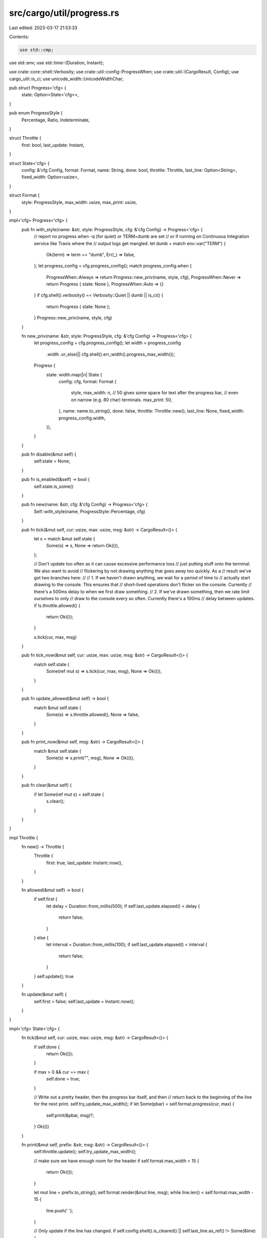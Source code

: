 src/cargo/util/progress.rs
==========================

Last edited: 2023-03-17 21:53:33

Contents:

.. code-block:: rs

    use std::cmp;
use std::env;
use std::time::{Duration, Instant};

use crate::core::shell::Verbosity;
use crate::util::config::ProgressWhen;
use crate::util::{CargoResult, Config};
use cargo_util::is_ci;
use unicode_width::UnicodeWidthChar;

pub struct Progress<'cfg> {
    state: Option<State<'cfg>>,
}

pub enum ProgressStyle {
    Percentage,
    Ratio,
    Indeterminate,
}

struct Throttle {
    first: bool,
    last_update: Instant,
}

struct State<'cfg> {
    config: &'cfg Config,
    format: Format,
    name: String,
    done: bool,
    throttle: Throttle,
    last_line: Option<String>,
    fixed_width: Option<usize>,
}

struct Format {
    style: ProgressStyle,
    max_width: usize,
    max_print: usize,
}

impl<'cfg> Progress<'cfg> {
    pub fn with_style(name: &str, style: ProgressStyle, cfg: &'cfg Config) -> Progress<'cfg> {
        // report no progress when -q (for quiet) or TERM=dumb are set
        // or if running on Continuous Integration service like Travis where the
        // output logs get mangled.
        let dumb = match env::var("TERM") {
            Ok(term) => term == "dumb",
            Err(_) => false,
        };
        let progress_config = cfg.progress_config();
        match progress_config.when {
            ProgressWhen::Always => return Progress::new_priv(name, style, cfg),
            ProgressWhen::Never => return Progress { state: None },
            ProgressWhen::Auto => {}
        }
        if cfg.shell().verbosity() == Verbosity::Quiet || dumb || is_ci() {
            return Progress { state: None };
        }
        Progress::new_priv(name, style, cfg)
    }

    fn new_priv(name: &str, style: ProgressStyle, cfg: &'cfg Config) -> Progress<'cfg> {
        let progress_config = cfg.progress_config();
        let width = progress_config
            .width
            .or_else(|| cfg.shell().err_width().progress_max_width());

        Progress {
            state: width.map(|n| State {
                config: cfg,
                format: Format {
                    style,
                    max_width: n,
                    // 50 gives some space for text after the progress bar,
                    // even on narrow (e.g. 80 char) terminals.
                    max_print: 50,
                },
                name: name.to_string(),
                done: false,
                throttle: Throttle::new(),
                last_line: None,
                fixed_width: progress_config.width,
            }),
        }
    }

    pub fn disable(&mut self) {
        self.state = None;
    }

    pub fn is_enabled(&self) -> bool {
        self.state.is_some()
    }

    pub fn new(name: &str, cfg: &'cfg Config) -> Progress<'cfg> {
        Self::with_style(name, ProgressStyle::Percentage, cfg)
    }

    pub fn tick(&mut self, cur: usize, max: usize, msg: &str) -> CargoResult<()> {
        let s = match &mut self.state {
            Some(s) => s,
            None => return Ok(()),
        };

        // Don't update too often as it can cause excessive performance loss
        // just putting stuff onto the terminal. We also want to avoid
        // flickering by not drawing anything that goes away too quickly. As a
        // result we've got two branches here:
        //
        // 1. If we haven't drawn anything, we wait for a period of time to
        //    actually start drawing to the console. This ensures that
        //    short-lived operations don't flicker on the console. Currently
        //    there's a 500ms delay to when we first draw something.
        // 2. If we've drawn something, then we rate limit ourselves to only
        //    draw to the console every so often. Currently there's a 100ms
        //    delay between updates.
        if !s.throttle.allowed() {
            return Ok(());
        }

        s.tick(cur, max, msg)
    }

    pub fn tick_now(&mut self, cur: usize, max: usize, msg: &str) -> CargoResult<()> {
        match self.state {
            Some(ref mut s) => s.tick(cur, max, msg),
            None => Ok(()),
        }
    }

    pub fn update_allowed(&mut self) -> bool {
        match &mut self.state {
            Some(s) => s.throttle.allowed(),
            None => false,
        }
    }

    pub fn print_now(&mut self, msg: &str) -> CargoResult<()> {
        match &mut self.state {
            Some(s) => s.print("", msg),
            None => Ok(()),
        }
    }

    pub fn clear(&mut self) {
        if let Some(ref mut s) = self.state {
            s.clear();
        }
    }
}

impl Throttle {
    fn new() -> Throttle {
        Throttle {
            first: true,
            last_update: Instant::now(),
        }
    }

    fn allowed(&mut self) -> bool {
        if self.first {
            let delay = Duration::from_millis(500);
            if self.last_update.elapsed() < delay {
                return false;
            }
        } else {
            let interval = Duration::from_millis(100);
            if self.last_update.elapsed() < interval {
                return false;
            }
        }
        self.update();
        true
    }

    fn update(&mut self) {
        self.first = false;
        self.last_update = Instant::now();
    }
}

impl<'cfg> State<'cfg> {
    fn tick(&mut self, cur: usize, max: usize, msg: &str) -> CargoResult<()> {
        if self.done {
            return Ok(());
        }

        if max > 0 && cur == max {
            self.done = true;
        }

        // Write out a pretty header, then the progress bar itself, and then
        // return back to the beginning of the line for the next print.
        self.try_update_max_width();
        if let Some(pbar) = self.format.progress(cur, max) {
            self.print(&pbar, msg)?;
        }
        Ok(())
    }

    fn print(&mut self, prefix: &str, msg: &str) -> CargoResult<()> {
        self.throttle.update();
        self.try_update_max_width();

        // make sure we have enough room for the header
        if self.format.max_width < 15 {
            return Ok(());
        }

        let mut line = prefix.to_string();
        self.format.render(&mut line, msg);
        while line.len() < self.format.max_width - 15 {
            line.push(' ');
        }

        // Only update if the line has changed.
        if self.config.shell().is_cleared() || self.last_line.as_ref() != Some(&line) {
            let mut shell = self.config.shell();
            shell.set_needs_clear(false);
            shell.status_header(&self.name)?;
            write!(shell.err(), "{}\r", line)?;
            self.last_line = Some(line);
            shell.set_needs_clear(true);
        }

        Ok(())
    }

    fn clear(&mut self) {
        // No need to clear if the progress is not currently being displayed.
        if self.last_line.is_some() && !self.config.shell().is_cleared() {
            self.config.shell().err_erase_line();
            self.last_line = None;
        }
    }

    fn try_update_max_width(&mut self) {
        if self.fixed_width.is_none() {
            if let Some(n) = self.config.shell().err_width().progress_max_width() {
                self.format.max_width = n;
            }
        }
    }
}

impl Format {
    fn progress(&self, cur: usize, max: usize) -> Option<String> {
        assert!(cur <= max);
        // Render the percentage at the far right and then figure how long the
        // progress bar is
        let pct = (cur as f64) / (max as f64);
        let pct = if !pct.is_finite() { 0.0 } else { pct };
        let stats = match self.style {
            ProgressStyle::Percentage => format!(" {:6.02}%", pct * 100.0),
            ProgressStyle::Ratio => format!(" {}/{}", cur, max),
            ProgressStyle::Indeterminate => String::new(),
        };
        let extra_len = stats.len() + 2 /* [ and ] */ + 15 /* status header */;
        let display_width = match self.width().checked_sub(extra_len) {
            Some(n) => n,
            None => return None,
        };

        let mut string = String::with_capacity(self.max_width);
        string.push('[');
        let hashes = display_width as f64 * pct;
        let hashes = hashes as usize;

        // Draw the `===>`
        if hashes > 0 {
            for _ in 0..hashes - 1 {
                string.push('=');
            }
            if cur == max {
                string.push('=');
            } else {
                string.push('>');
            }
        }

        // Draw the empty space we have left to do
        for _ in 0..(display_width - hashes) {
            string.push(' ');
        }
        string.push(']');
        string.push_str(&stats);

        Some(string)
    }

    fn render(&self, string: &mut String, msg: &str) {
        let mut avail_msg_len = self.max_width - string.len() - 15;
        let mut ellipsis_pos = 0;
        if avail_msg_len <= 3 {
            return;
        }
        for c in msg.chars() {
            let display_width = c.width().unwrap_or(0);
            if avail_msg_len >= display_width {
                avail_msg_len -= display_width;
                string.push(c);
                if avail_msg_len >= 3 {
                    ellipsis_pos = string.len();
                }
            } else {
                string.truncate(ellipsis_pos);
                string.push_str("...");
                break;
            }
        }
    }

    #[cfg(test)]
    fn progress_status(&self, cur: usize, max: usize, msg: &str) -> Option<String> {
        let mut ret = self.progress(cur, max)?;
        self.render(&mut ret, msg);
        Some(ret)
    }

    fn width(&self) -> usize {
        cmp::min(self.max_width, self.max_print)
    }
}

impl<'cfg> Drop for State<'cfg> {
    fn drop(&mut self) {
        self.clear();
    }
}

#[test]
fn test_progress_status() {
    let format = Format {
        style: ProgressStyle::Ratio,
        max_print: 40,
        max_width: 60,
    };
    assert_eq!(
        format.progress_status(0, 4, ""),
        Some("[                   ] 0/4".to_string())
    );
    assert_eq!(
        format.progress_status(1, 4, ""),
        Some("[===>               ] 1/4".to_string())
    );
    assert_eq!(
        format.progress_status(2, 4, ""),
        Some("[========>          ] 2/4".to_string())
    );
    assert_eq!(
        format.progress_status(3, 4, ""),
        Some("[=============>     ] 3/4".to_string())
    );
    assert_eq!(
        format.progress_status(4, 4, ""),
        Some("[===================] 4/4".to_string())
    );

    assert_eq!(
        format.progress_status(3999, 4000, ""),
        Some("[===========> ] 3999/4000".to_string())
    );
    assert_eq!(
        format.progress_status(4000, 4000, ""),
        Some("[=============] 4000/4000".to_string())
    );

    assert_eq!(
        format.progress_status(3, 4, ": short message"),
        Some("[=============>     ] 3/4: short message".to_string())
    );
    assert_eq!(
        format.progress_status(3, 4, ": msg thats just fit"),
        Some("[=============>     ] 3/4: msg thats just fit".to_string())
    );
    assert_eq!(
        format.progress_status(3, 4, ": msg that's just fit"),
        Some("[=============>     ] 3/4: msg that's just...".to_string())
    );

    // combining diacritics have width zero and thus can fit max_width.
    let zalgo_msg = "z̸̧̢̗͉̝̦͍̱ͧͦͨ̑̅̌ͥ́͢a̢ͬͨ̽ͯ̅̑ͥ͋̏̑ͫ̄͢͏̫̝̪̤͎̱̣͍̭̞̙̱͙͍̘̭͚l̶̡̛̥̝̰̭̹̯̯̞̪͇̱̦͙͔̘̼͇͓̈ͨ͗ͧ̓͒ͦ̀̇ͣ̈ͭ͊͛̃̑͒̿̕͜g̸̷̢̩̻̻͚̠͓̞̥͐ͩ͌̑ͥ̊̽͋͐̐͌͛̐̇̑ͨ́ͅo͙̳̣͔̰̠̜͕͕̞̦̙̭̜̯̹̬̻̓͑ͦ͋̈̉͌̃ͯ̀̂͠ͅ ̸̡͎̦̲̖̤̺̜̮̱̰̥͔̯̅̏ͬ̂ͨ̋̃̽̈́̾̔̇ͣ̚͜͜h̡ͫ̐̅̿̍̀͜҉̛͇̭̹̰̠͙̞ẽ̶̙̹̳̖͉͎̦͂̋̓ͮ̔ͬ̐̀͂̌͑̒͆̚͜͠ ͓͓̟͍̮̬̝̝̰͓͎̼̻ͦ͐̾̔͒̃̓͟͟c̮̦͍̺͈͚̯͕̄̒͐̂͊̊͗͊ͤͣ̀͘̕͝͞o̶͍͚͍̣̮͌ͦ̽̑ͩ̅ͮ̐̽̏͗́͂̅ͪ͠m̷̧͖̻͔̥̪̭͉͉̤̻͖̩̤͖̘ͦ̂͌̆̂ͦ̒͊ͯͬ͊̉̌ͬ͝͡e̵̹̣͍̜̺̤̤̯̫̹̠̮͎͙̯͚̰̼͗͐̀̒͂̉̀̚͝͞s̵̲͍͙͖̪͓͓̺̱̭̩̣͖̣ͤͤ͂̎̈͗͆ͨͪ̆̈͗͝͠";
    assert_eq!(
        format.progress_status(3, 4, zalgo_msg),
        Some("[=============>     ] 3/4".to_string() + zalgo_msg)
    );

    // some non-ASCII ellipsize test
    assert_eq!(
        format.progress_status(3, 4, "_123456789123456e\u{301}\u{301}8\u{301}90a"),
        Some("[=============>     ] 3/4_123456789123456e\u{301}\u{301}...".to_string())
    );
    assert_eq!(
        format.progress_status(3, 4, "：每個漢字佔據了兩個字元"),
        Some("[=============>     ] 3/4：每個漢字佔據了...".to_string())
    );
    assert_eq!(
        // handle breaking at middle of character
        format.progress_status(3, 4, "：-每個漢字佔據了兩個字元"),
        Some("[=============>     ] 3/4：-每個漢字佔據了...".to_string())
    );
}

#[test]
fn test_progress_status_percentage() {
    let format = Format {
        style: ProgressStyle::Percentage,
        max_print: 40,
        max_width: 60,
    };
    assert_eq!(
        format.progress_status(0, 77, ""),
        Some("[               ]   0.00%".to_string())
    );
    assert_eq!(
        format.progress_status(1, 77, ""),
        Some("[               ]   1.30%".to_string())
    );
    assert_eq!(
        format.progress_status(76, 77, ""),
        Some("[=============> ]  98.70%".to_string())
    );
    assert_eq!(
        format.progress_status(77, 77, ""),
        Some("[===============] 100.00%".to_string())
    );
}

#[test]
fn test_progress_status_too_short() {
    let format = Format {
        style: ProgressStyle::Percentage,
        max_print: 25,
        max_width: 25,
    };
    assert_eq!(
        format.progress_status(1, 1, ""),
        Some("[] 100.00%".to_string())
    );

    let format = Format {
        style: ProgressStyle::Percentage,
        max_print: 24,
        max_width: 24,
    };
    assert_eq!(format.progress_status(1, 1, ""), None);
}


